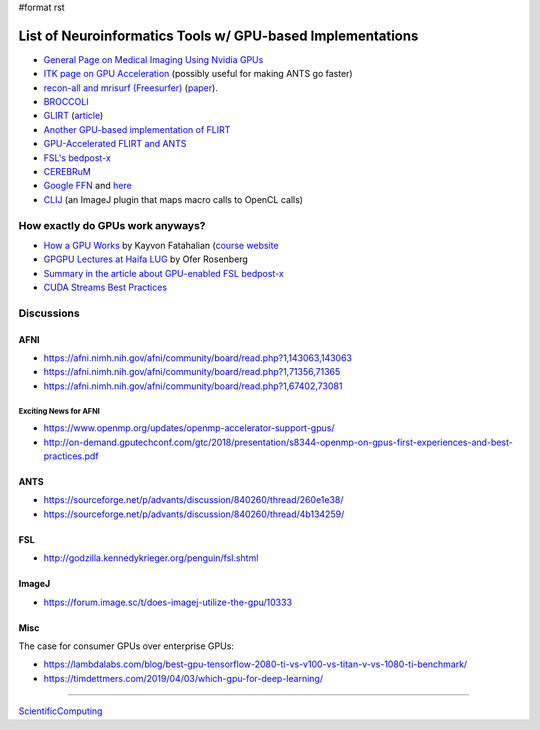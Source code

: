 #format rst

List of Neuroinformatics Tools w/ GPU-based Implementations
===========================================================

* `General Page on Medical Imaging Using Nvidia GPUs`_

* `ITK page on GPU Acceleration`_ (possibly useful for making ANTS go faster)

* `recon-all and mrisurf (Freesurfer)`_ (paper_).

* BROCCOLI_

* GLIRT_ (article_)

* `Another GPU-based implementation of FLIRT`_

* `GPU-Accelerated FLIRT and ANTS`_

* `FSL's bedpost-x`_

* CEREBRuM_

* `Google FFN`_ and here_

* CLIJ_ (an ImageJ plugin that maps macro calls to OpenCL calls)

How exactly do GPUs work anyways?
---------------------------------

* `How a GPU Works`_ by Kayvon Fatahalian (`course website`_

* `GPGPU Lectures at Haifa LUG`_ by Ofer Rosenberg

* `Summary in the article about GPU-enabled FSL bedpost-x`_

* `CUDA Streams Best Practices`_

Discussions
-----------

AFNI
~~~~

* https://afni.nimh.nih.gov/afni/community/board/read.php?1,143063,143063

* https://afni.nimh.nih.gov/afni/community/board/read.php?1,71356,71365

* https://afni.nimh.nih.gov/afni/community/board/read.php?1,67402,73081

Exciting News for AFNI
::::::::::::::::::::::

* https://www.openmp.org/updates/openmp-accelerator-support-gpus/

* http://on-demand.gputechconf.com/gtc/2018/presentation/s8344-openmp-on-gpus-first-experiences-and-best-practices.pdf

ANTS
~~~~

* https://sourceforge.net/p/advants/discussion/840260/thread/260e1e38/

* https://sourceforge.net/p/advants/discussion/840260/thread/4b134259/

FSL
~~~

* http://godzilla.kennedykrieger.org/penguin/fsl.shtml

ImageJ
~~~~~~

* https://forum.image.sc/t/does-imagej-utilize-the-gpu/10333

Misc
~~~~

The case for consumer GPUs over enterprise GPUs:

* https://lambdalabs.com/blog/best-gpu-tensorflow-2080-ti-vs-v100-vs-titan-v-vs-1080-ti-benchmark/

* https://timdettmers.com/2019/04/03/which-gpu-for-deep-learning/

-------------------------



ScientificComputing_

.. ############################################################################

.. _General Page on Medical Imaging Using Nvidia GPUs: http://www.nvidia.com/object/medical_imaging.html

.. _ITK page on GPU Acceleration: https://itk.org/Wiki/ITK/Release_4/GPU_Acceleration

.. _recon-all and mrisurf (Freesurfer): https://surfer.nmr.mgh.harvard.edu/fswiki/CUDADevelopersGuide

.. _paper: http://www.ncbi.nlm.nih.gov/pubmed/24430512

.. _BROCCOLI: https://github.com/wanderine/BROCCOLI

.. _GLIRT: https://github.com/sfchen/GPU-Image-Registration

.. _article: http://ieeexplore.ieee.org/document/5405778/?reload=true

.. _Another GPU-based implementation of FLIRT: http://journals.plos.org/plosone/article?id=10.1371/journal.pone.0136718

.. _GPU-Accelerated FLIRT and ANTS: https://figshare.com/articles/GPU_accelerated_FLIRT_AND_ANTs/1501449

.. _FSL's bedpost-x: http://journals.plos.org/plosone/article?id=10.1371/journal.pone.0061892

.. _CEREBRuM: https://arxiv.org/abs/1909.05085

.. _Google FFN: https://arxiv.org/abs/1611.00421

.. _here: https://github.com/google/ffn

.. _CLIJ: https://clij.github.io/clij-docs/

.. _How a GPU Works: https://www.cs.cmu.edu/afs/cs/academic/class/15462-f11/www/lec_slides/lec19.pdf

.. _course website: https://www.cs.cmu.edu/afs/cs/academic/class/15462-f11/www/

.. _GPGPU Lectures at Haifa LUG: http://haifux.org/lectures/267/

.. _Summary in the article about GPU-enabled FSL bedpost-x: https://journals.plos.org/plosone/article?id=10.1371/journal.pone.0061892#s2

.. _CUDA Streams Best Practices: http://on-demand.gputechconf.com/gtc/2014/presentations/S4158-cuda-streams-best-practices-common-pitfalls.pdf

.. _ScientificComputing: ../ScientificComputing


